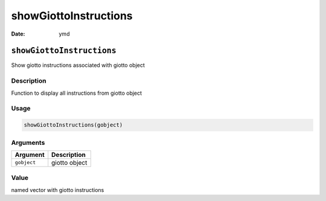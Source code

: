 ======================
showGiottoInstructions
======================

:Date: ymd

``showGiottoInstructions``
==========================

Show giotto instructions associated with giotto object

Description
-----------

Function to display all instructions from giotto object

Usage
-----

.. code:: r

   showGiottoInstructions(gobject)

Arguments
---------

=========== =============
Argument    Description
=========== =============
``gobject`` giotto object
=========== =============

Value
-----

named vector with giotto instructions
